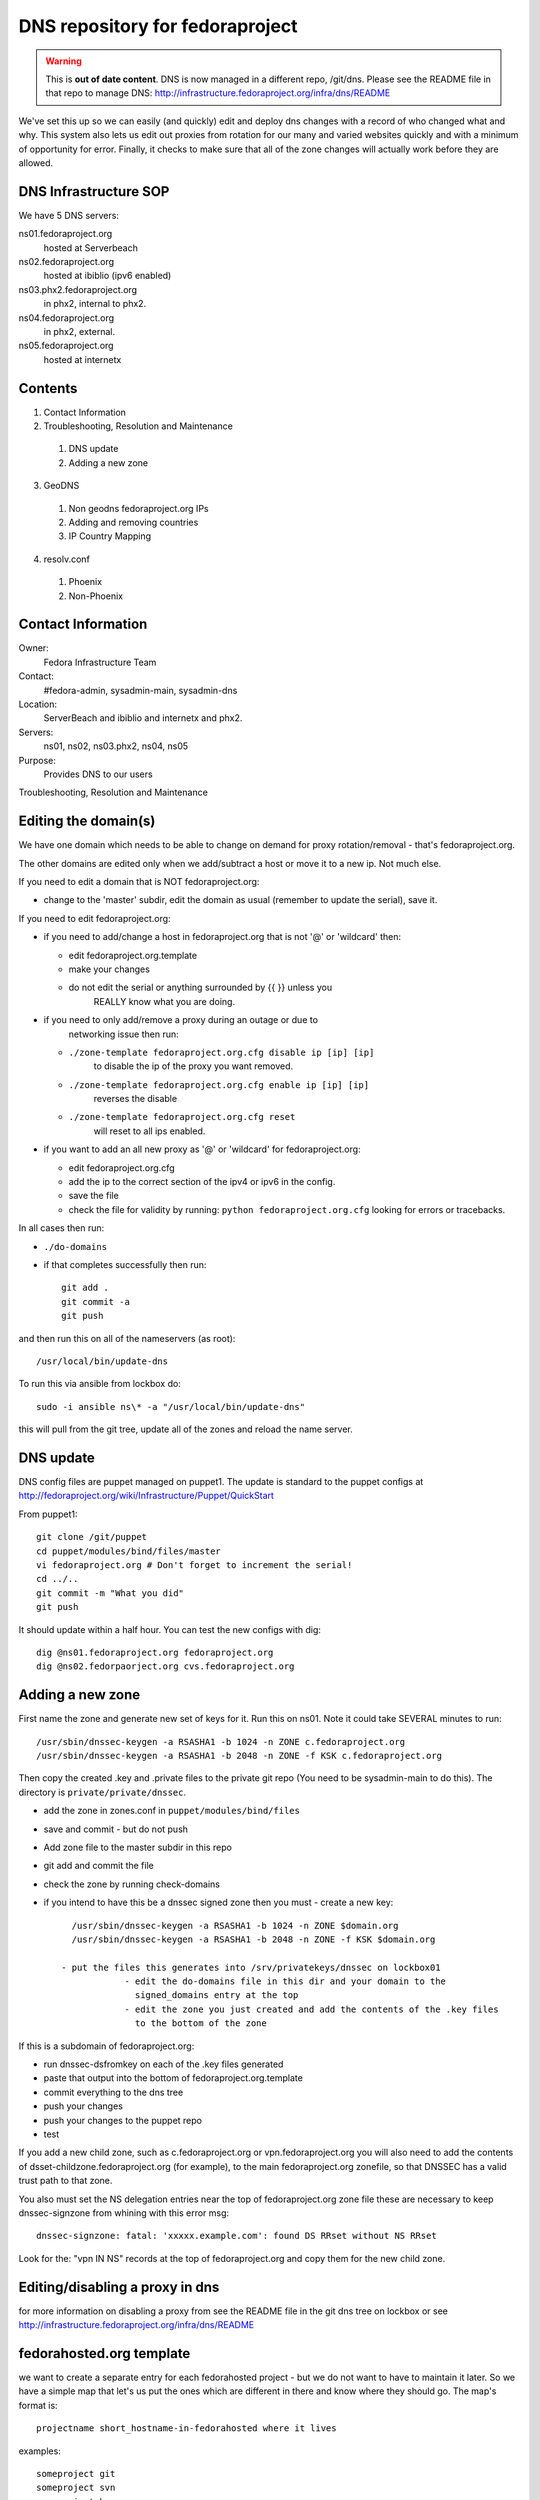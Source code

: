 .. title: DNS Infrastructure SOP 
.. slug: infra-dns
.. date: 2013-09-02
.. taxonomy: Contributors/Infrastructure

================================
DNS repository for fedoraproject
================================

.. warning:: This is **out of date content**.  DNS is now managed in a
    different repo, /git/dns.  Please see the README file in that repo
    to manage DNS: http://infrastructure.fedoraproject.org/infra/dns/README

We've set this up so we can easily (and quickly) edit and deploy dns changes
with a record of who changed what and why. This system also lets us edit out
proxies from rotation for our many and varied websites quickly and with a
minimum of opportunity for error. Finally, it checks to make sure that all
of the zone changes will actually work before they are allowed.

DNS Infrastructure SOP
======================

We have 5 DNS servers:
	
ns01.fedoraproject.org
  hosted at Serverbeach
ns02.fedoraproject.org 
  hosted at ibiblio (ipv6 enabled)
ns03.phx2.fedoraproject.org 
  in phx2, internal to phx2. 
ns04.fedoraproject.org  
  in phx2, external.
ns05.fedoraproject.org 
  hosted at internetx

Contents
========
  
1. Contact Information
2. Troubleshooting, Resolution and Maintenance

  1. DNS update
  2. Adding a new zone

3. GeoDNS

  1. Non geodns fedoraproject.org IPs
  2. Adding and removing countries
  3. IP Country Mapping

4. resolv.conf

  1. Phoenix
  2. Non-Phoenix

Contact Information
===================

Owner: 
  Fedora Infrastructure Team
Contact: 
  #fedora-admin, sysadmin-main, sysadmin-dns
Location: 
  ServerBeach and ibiblio and internetx and phx2. 
Servers: 
  ns01, ns02, ns03.phx2, ns04, ns05
Purpose: 
  Provides DNS to our users

Troubleshooting, Resolution and Maintenance


Editing the domain(s)
=====================

We have one domain which needs to be able to change on demand for proxy
rotation/removal - that's fedoraproject.org.

The other domains are edited only when we add/subtract a host or move it to
a new ip. Not much else.

If you need to edit a domain that is NOT fedoraproject.org:

- change to the 'master' subdir, edit the domain as usual
  (remember to  update the serial), save it.

If you need to edit fedoraproject.org:
 
- if you need to add/change a host in fedoraproject.org that is not '@' or
  'wildcard' then:
 
  - edit fedoraproject.org.template
  - make your changes
  - do not edit the serial or anything surrounded by {{  }} unless you
      REALLY know what you are doing.

- if you need to only add/remove a proxy during an outage or due to
    networking issue then run:

  - ``./zone-template fedoraproject.org.cfg disable ip [ip] [ip]``
      to disable the ip of the proxy you want removed.
  - ``./zone-template fedoraproject.org.cfg enable ip [ip] [ip]``
      reverses the disable
  - ``./zone-template fedoraproject.org.cfg reset``
      will reset to all ips enabled.

- if you want to add an all new proxy as '@' or 'wildcard' for
  fedoraproject.org:

  - edit fedoraproject.org.cfg
  - add the ip to the correct section of the ipv4 or ipv6 in the config.
  - save the file
  - check the file for validity by running: ``python fedoraproject.org.cfg``
    looking for errors or tracebacks.

In all cases then run:     

- ``./do-domains``

- if that completes successfully then run::

    git add .
    git commit -a
    git push
  
and then run this on all of the nameservers (as root)::

  /usr/local/bin/update-dns


To run this via ansible from lockbox do::

  sudo -i ansible ns\* -a "/usr/local/bin/update-dns"


this will pull from the git tree, update all of the zones and reload the
name server.



DNS update
==========

DNS config files are puppet managed on puppet1. The update is standard to
the puppet configs at http://fedoraproject.org/wiki/Infrastructure/Puppet/QuickStart

From puppet1::

  git clone /git/puppet
  cd puppet/modules/bind/files/master
  vi fedoraproject.org # Don't forget to increment the serial!
  cd ../..
  git commit -m "What you did"
  git push

It should update within a half hour. You can test the new configs with dig::

	dig @ns01.fedoraproject.org fedoraproject.org
	dig @ns02.fedorpaorject.org cvs.fedoraproject.org

Adding a new zone
=================

First name the zone and generate new set of keys for it. Run this on ns01.
Note it could take SEVERAL minutes to run::

  /usr/sbin/dnssec-keygen -a RSASHA1 -b 1024 -n ZONE c.fedoraproject.org 
  /usr/sbin/dnssec-keygen -a RSASHA1 -b 2048 -n ZONE -f KSK c.fedoraproject.org

Then copy the created .key and .private files to the private git repo (You
need to be sysadmin-main to do this). The directory is ``private/private/dnssec``.

- add the zone in zones.conf in ``puppet/modules/bind/files``
- save and commit - but do not push
- Add zone file to the master subdir in this repo
- git add and commit the file
- check the zone by running check-domains
- if you intend to have this be a dnssec signed zone then you must
  - create a new key::
      
      /usr/sbin/dnssec-keygen -a RSASHA1 -b 1024 -n ZONE $domain.org
      /usr/sbin/dnssec-keygen -a RSASHA1 -b 2048 -n ZONE -f KSK $domain.org
		
    - put the files this generates into /srv/privatekeys/dnssec on lockbox01
		- edit the do-domains file in this dir and your domain to the
		  signed_domains entry at the top
		- edit the zone you just created and add the contents of the .key files
		  to the bottom of the zone

If this is a subdomain of fedoraproject.org:

- run dnssec-dsfromkey on each of the .key files generated
- paste that output into the bottom of fedoraproject.org.template
- commit everything to the dns tree
- push your changes
- push your changes to the puppet repo
- test

If you add a new child zone, such as c.fedoraproject.org or
vpn.fedoraproject.org you will also need to add the contents of
dsset-childzone.fedoraproject.org (for example), to the main
fedoraproject.org zonefile, so that DNSSEC has a valid trust path to that
zone.
 
You also must set the NS delegation entries near the top of fedoraproject.org zone file
these are necessary to keep dnssec-signzone from whining with this error msg::
    
     dnssec-signzone: fatal: 'xxxxx.example.com': found DS RRset without NS RRset

Look for the: "vpn IN NS" records at the top of fedoraproject.org and copy them for the new child zone.
  

Editing/disabling a proxy in dns
================================

for more information on disabling a proxy from see the README file in the git dns tree
on lockbox or see http://infrastructure.fedoraproject.org/infra/dns/README


fedorahosted.org template
=========================
we want to create a separate entry for each fedorahosted project - but we
do not want to have to maintain it later. So we have a simple map that
let's us put the ones which are different in there and know where they
should go. The map's format is::

  projectname short_hostname-in-fedorahosted where it lives

examples::

	someproject git
	someproject svn
	someproject bzr
	someproject hosted-super-crazy

this will create cnames for each of them.

running ``./do-domains`` will take care of all that and update the serial
automatically.


GeoDNS
======

As part of our Content Distribution Network we use geodns for certain
zones. At the moment just ``fedoraproject.org`` and ``*.fedoraproject.org`` zones.
We've got proxy servers all over the US, in Europe and in the UK. We are
now sending users to proxy servers that are near them. The current list of
available 'zone areas' are:

* DEFAULT
* EU
* GB
* NA

DEFAULT contains all the zones. So someone who does not seem to be in or
near the EU, GB, or NA would get directed to any random set. (South Africa
for example doesn't get directed to any particular server).

.. important::
   Don't forget to increase the serial number in the fedoraproject.org zone
   file. Even if you're making a change to one of the geodns IPs. There is
   only one serial number for all setups and that serial number is in the
   fedoraproject.org zone.

.. note:: Non geodns fedoraproject.org IPs
  If you're adding as server that is just in one location, and isn't going
  to get geodns balanced. Just add that host to the fedoraproject.org zone.

Adding and removing countries
-----------------------------

Our setup actually requires us to specify which countries go to which
servers. To do this, simply edit the named.conf file in puppet. Below is
an example of what counts as "NA" (North America).::

  view "NA" {
         match-clients { US; CA; MX; };
         recursion no;
         zone "fedoraproject.org" {
                 type master;
                 file "master/NA/fedoraproject.org.signed";
         };
         include "etc/zones.conf";
  };

IP Country Mapping
------------------

The IP -> Location mapping is done via a config file that exists on the
dns servers themselves (it's not puppet controlled). The file, located at
``/var/named/chroot/etc/GeoIP.acl`` is generated by the ``GeoIP.sh`` script
(that script is in puppet).

.. warning:: 
  This is known to be a less efficient means of doing geodns then the
  patched version from kernel.org. We're using this version at the moment
  because it's in Fedora and works. The level of DNS traffic we see is
  generally low enough that the inefficiencies aren't that noticed. For
  example, average load on the servers before this geodns was .2, now it's
  around .4

resolv.conf
===========

In order to make the network more transparent to the admins we do a lot of
search based relative names. Below is a list of what a resolv.conf should
look like.

.. important:: 
  Any machine that is not on our vpn or has not yet joined the vpn should
  _NOT_ have the vpn.fedoraproject.org search until after it has been added
  o the vpn (if it ever does)

Phoenix
  ::
 
    search phx2.fedoraproject.org vpn.fedoraproject.org fedoraproject.org

Phoenix in the QA network: 
  ::

    search qa.fedoraproject.org vpn.fedoraproject.org phx2.fedoraproject.org fedoraproject.org

Non-Phoenix
  ::
 
    search vpn.fedoraproject.org fedoraproject.org

The idea here is that we can, when need be, setup local domains to contact
instead of having to go over the VPN directly but still have sane configs.
For example if we tell the proxy server to hit "app1" and that box is in
PHX, it will go directly to app1, if its not, it will go over the vpn to
app1.

